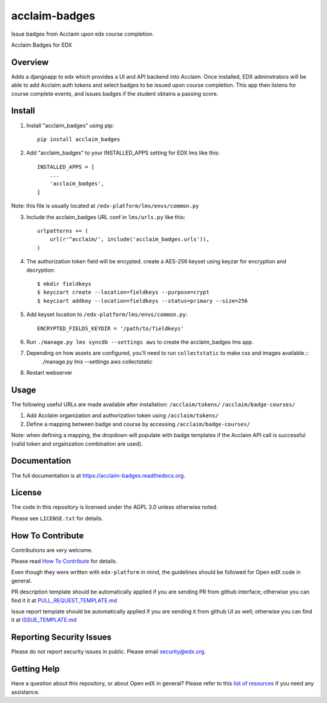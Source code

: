 acclaim-badges
=============================

|pypi-badge| |travis-badge| |codecov-badge| |doc-badge| |pyversions-badge|
|license-badge|

Issue badges from Acclaim upon edx course completion.

Acclaim Badges for EDX

Overview
------------------------

Adds a djangoapp to edx which provides a UI and API backend into Acclaim.  Once installed, EDX adminstrators
will be able to add Acclaim auth tokens and select badges to be issued upon course completion.  This app
then listens for course complete events, and issues badges if the student obtains a passing score.

Install
------------------------
1. Install "acclaim_badges" using pip::

    pip install acclaim_badges

2. Add "acclaim_badges" to your INSTALLED_APPS setting for EDX lms like this::
    
    INSTALLED_APPS = [
        ...
        'acclaim_badges',
    ]

Note: this file is usually located at ``/edx-platform/lms/envs/common.py``

3. Include the acclaim_badges URL conf in ``lms/urls.py`` like this::

    urlpatterns += (
        url(r'^acclaim/', include('acclaim_badges.urls')),
    )

4. The authorization token field will be encypted.  create a AES-256 keyset using keyzar for encryption and decryption::

    $ mkdir fieldkeys
    $ keyczart create --location=fieldkeys --purpose=crypt
    $ keyczart addkey --location=fieldkeys --status=primary --size=256

5. Add keyset location to ``/edx-platform/lms/envs/common.py``::

    ENCRYPTED_FIELDS_KEYDIR = '/path/to/fieldkeys'

6. Run ``./manage.py lms syncdb --settings aws`` to create the acclaim_badges lms app.

7. Depending on how assets are configured, you'll need to run ``collectstatic`` to make css and images available.::
    ./manage.py lms --settings aws collectstatic

8. Restart webserver

Usage
-------------
The following useful URLs are made available after installation:
``/acclaim/tokens/``
``/acclaim/badge-courses/``

1) Add Acclaim organization and authorization token using ``/acclaim/tokens/``
2) Define a mapping between badge and course by accessing ``/acclaim/badge-courses/``

Note: when defining a mapping, the dropdown will populate with badge templates
if the Acclaim API call is successful (valid token and orgainzation combination are used).

Documentation
-------------

The full documentation is at https://acclaim-badges.readthedocs.org.

License
-------

The code in this repository is licensed under the AGPL 3.0 unless
otherwise noted.

Please see ``LICENSE.txt`` for details.

How To Contribute
-----------------

Contributions are very welcome.

Please read `How To Contribute <https://github.com/edx/edx-platform/blob/master/CONTRIBUTING.rst>`_ for details.

Even though they were written with ``edx-platform`` in mind, the guidelines
should be followed for Open edX code in general.

PR description template should be automatically applied if you are sending PR from github interface; otherwise you
can find it it at `PULL_REQUEST_TEMPLATE.md <https://github.com/edx/acclaim-badges/blob/master/.github/PULL_REQUEST_TEMPLATE.md>`_

Issue report template should be automatically applied if you are sending it from github UI as well; otherwise you
can find it at `ISSUE_TEMPLATE.md <https://github.com/edx/acclaim-badges/blob/master/.github/ISSUE_TEMPLATE.md>`_

Reporting Security Issues
-------------------------

Please do not report security issues in public. Please email security@edx.org.

Getting Help
------------

Have a question about this repository, or about Open edX in general?  Please
refer to this `list of resources`_ if you need any assistance.

.. _list of resources: https://open.edx.org/getting-help


.. |pypi-badge| image:: https://img.shields.io/pypi/v/acclaim-badges.svg
    :target: https://pypi.python.org/pypi/acclaim-badges/
    :alt: PyPI

.. |travis-badge| image:: https://travis-ci.org/edx/acclaim-badges.svg?branch=master
    :target: https://travis-ci.org/edx/acclaim-badges
    :alt: Travis

.. |codecov-badge| image:: http://codecov.io/github/edx/acclaim-badges/coverage.svg?branch=master
    :target: http://codecov.io/github/edx/acclaim-badges?branch=master
    :alt: Codecov

.. |doc-badge| image:: https://readthedocs.org/projects/acclaim-badges/badge/?version=latest
    :target: http://acclaim-badges.readthedocs.io/en/latest/
    :alt: Documentation

.. |pyversions-badge| image:: https://img.shields.io/pypi/pyversions/acclaim-badges.svg
    :target: https://pypi.python.org/pypi/acclaim-badges/
    :alt: Supported Python versions

.. |license-badge| image:: https://img.shields.io/github/license/edx/acclaim-badges.svg
    :target: https://github.com/edx/acclaim-badges/blob/master/LICENSE.txt
    :alt: License

